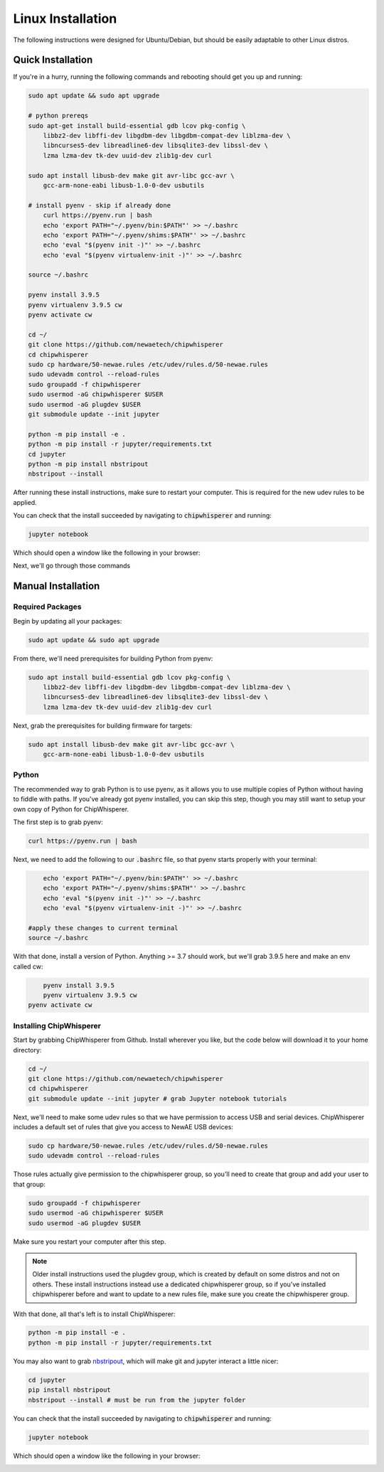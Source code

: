.. _install-linux:

####################
Linux Installation
####################

The following instructions were designed for Ubuntu/Debian, but should
be easily adaptable to other Linux distros.

*******************
Quick Installation
*******************

If you're in a hurry, running the following commands and rebooting
should get you up and running:

.. code:: bash

    sudo apt update && sudo apt upgrade

    # python prereqs
    sudo apt-get install build-essential gdb lcov pkg-config \
        libbz2-dev libffi-dev libgdbm-dev libgdbm-compat-dev liblzma-dev \
        libncurses5-dev libreadline6-dev libsqlite3-dev libssl-dev \
        lzma lzma-dev tk-dev uuid-dev zlib1g-dev curl

    sudo apt install libusb-dev make git avr-libc gcc-avr \
        gcc-arm-none-eabi libusb-1.0-0-dev usbutils

    # install pyenv - skip if already done
	curl https://pyenv.run | bash
	echo 'export PATH="~/.pyenv/bin:$PATH"' >> ~/.bashrc
	echo 'export PATH="~/.pyenv/shims:$PATH"' >> ~/.bashrc
	echo 'eval "$(pyenv init -)"' >> ~/.bashrc 
	echo 'eval "$(pyenv virtualenv-init -)"' >> ~/.bashrc

    source ~/.bashrc

    pyenv install 3.9.5
    pyenv virtualenv 3.9.5 cw
    pyenv activate cw

    cd ~/
    git clone https://github.com/newaetech/chipwhisperer
    cd chipwhisperer
    sudo cp hardware/50-newae.rules /etc/udev/rules.d/50-newae.rules
    sudo udevadm control --reload-rules
    sudo groupadd -f chipwhisperer
    sudo usermod -aG chipwhisperer $USER
    sudo usermod -aG plugdev $USER
    git submodule update --init jupyter

    python -m pip install -e .
    python -m pip install -r jupyter/requirements.txt
    cd jupyter
    python -m pip install nbstripout
    nbstripout --install

After running these install instructions, make sure to restart your computer. This is required for the
new udev rules to be applied.

You can check that the install succeeded by navigating to :code:`chipwhisperer`
and running:

.. code:: bash

    jupyter notebook

Which should open a window like the following in your browser:

.. image:: _images/Jupyter\ ChipWhisperer.png

Next, we'll go through those commands

*******************
Manual Installation
*******************

=================
Required Packages
=================

Begin by updating all your packages:

.. code:: bash

    sudo apt update && sudo apt upgrade

From there, we'll need prerequisites for building Python from pyenv:

.. code:: bash

    sudo apt install build-essential gdb lcov pkg-config \
        libbz2-dev libffi-dev libgdbm-dev libgdbm-compat-dev liblzma-dev \
        libncurses5-dev libreadline6-dev libsqlite3-dev libssl-dev \
        lzma lzma-dev tk-dev uuid-dev zlib1g-dev curl

Next, grab the prerequisites for building firmware for targets:

.. code:: bash

    sudo apt install libusb-dev make git avr-libc gcc-avr \
        gcc-arm-none-eabi libusb-1.0-0-dev usbutils

======
Python
======

The recommended way to grab Python is to use pyenv, as it allows
you to use multiple copies of Python without having to fiddle with
paths. If you've already got pyenv installed, you can skip this step,
though you may still want to setup your own copy of Python for ChipWhisperer.

The first step is to grab pyenv:

.. code:: bash

	curl https://pyenv.run | bash

Next, we need to add the following to our :code:`.bashrc` file,
so that pyenv starts properly with your terminal:

.. code:: bash

	echo 'export PATH="~/.pyenv/bin:$PATH"' >> ~/.bashrc
	echo 'export PATH="~/.pyenv/shims:$PATH"' >> ~/.bashrc
	echo 'eval "$(pyenv init -)"' >> ~/.bashrc 
	echo 'eval "$(pyenv virtualenv-init -)"' >> ~/.bashrc

    #apply these changes to current terminal
    source ~/.bashrc 

With that done, install a version of Python. Anything >= 3.7 should work,
but we'll grab 3.9.5 here and make an env called cw:

.. code:: bash

	pyenv install 3.9.5
	pyenv virtualenv 3.9.5 cw
    pyenv activate cw

.. _linux-install-chipwhisperer:

========================
Installing ChipWhisperer
========================

Start by grabbing ChipWhisperer from Github. Install wherever you like,
but the code below will download it to your home directory:

.. code:: bash

    cd ~/
    git clone https://github.com/newaetech/chipwhisperer
    cd chipwhisperer
    git submodule update --init jupyter # grab Jupyter notebook tutorials

Next, we'll need to make some udev rules so that we have permission
to access USB and serial devices. ChipWhisperer includes a default
set of rules that give you access to NewAE USB devices:

.. code:: bash

    sudo cp hardware/50-newae.rules /etc/udev/rules.d/50-newae.rules
    sudo udevadm control --reload-rules

Those rules actually give permission to the chipwhisperer group, so
you'll need to create that group and add your user to that group:

.. code:: bash

    sudo groupadd -f chipwhisperer
    sudo usermod -aG chipwhisperer $USER
    sudo usermod -aG plugdev $USER

Make sure you restart your computer after this step.

.. note:: Older install instructions used the plugdev group, which is created by default on some distros
        and not on others. These install instructions instead use a dedicated chipwhisperer group,
        so if you've installed chipwhisperer before and want to update to a new rules file, make sure
        you create the chipwhisperer group.

With that done, all that's left is to install ChipWhisperer:

.. code:: bash

    python -m pip install -e .
    python -m pip install -r jupyter/requirements.txt

You may also want to grab `nbstripout`_, which will make git and jupyter interact a little nicer:

.. code:: bash

    cd jupyter
    pip install nbstripout
    nbstripout --install # must be run from the jupyter folder

You can check that the install succeeded by navigating to :code:`chipwhisperer`
and running:

.. code:: bash

    jupyter notebook

Which should open a window like the following in your browser:

.. image:: _images/Jupyter\ ChipWhisperer.png
.. _nbstripout: https://github.com/kynan/nbstripout